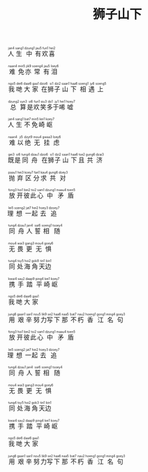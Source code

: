 #+TITLE: 狮子山下
#+CATEGORIES[]: 歌词

#+BEGIN_EXPORT html
<ruby>
人<rt>&nbsp;jan4</rt>生<rt>&nbsp;sang1</rt>中<rt>&nbsp;dzung1</rt>有<rt>&nbsp;jau5</rt>欢<rt>&nbsp;fun1</rt>喜<rt>&nbsp;hei2</rt>
</ruby><br><br>

<ruby>
难<rt>&nbsp;naan4</rt>免<rt>&nbsp;min5</rt>亦<rt>&nbsp;jik9</rt>常<rt>&nbsp;soeng4</rt>有<rt>&nbsp;jau5</rt>泪<rt>&nbsp;loey6</rt>
</ruby><br><br>

<ruby>
我<rt>&nbsp;ngo5</rt>哋<rt>&nbsp;dei6</rt>大<rt>&nbsp;daai6</rt>家<rt>&nbsp;gaa1</rt> 在<rt>&nbsp;dzoi6</rt>狮<rt>&nbsp;si1</rt>子<rt>&nbsp;dzi2</rt>山<rt>&nbsp;saan1</rt>下<rt>&nbsp;haa6</rt>相<rt>&nbsp;soeng1</rt>遇<rt>&nbsp;jy6</rt>上<rt>&nbsp;soeng5</rt>
</ruby><br><br>

<ruby>
总<rt>&nbsp;dzung2</rt>算<rt>&nbsp;syn3</rt>是<rt>&nbsp;si6</rt>欢<rt>&nbsp;fun1</rt>笑<rt>&nbsp;siu3</rt>多<rt>&nbsp;do1</rt>于<rt>&nbsp;jy1</rt>唏<rt>&nbsp;hei1</rt>嘘<rt>&nbsp;hoey7</rt>
</ruby><br><br>

<ruby>
人<rt>&nbsp;jan4</rt>生<rt>&nbsp;sang1</rt>不<rt>&nbsp;bat7</rt>免<rt>&nbsp;min5</rt>崎<rt>&nbsp;kei1</rt>岖<rt>&nbsp;koey7</rt>
</ruby><br><br>

<ruby>
难<rt>&nbsp;naan4</rt>以<rt>&nbsp;ji5</rt>绝<rt>&nbsp;dzyt9</rt>无<rt>&nbsp;mou4</rt>挂<rt>&nbsp;gwaa3</rt>虑<rt>&nbsp;loey6</rt>
</ruby><br><br>

<ruby>
既<rt>&nbsp;gei3</rt>是<rt>&nbsp;si6</rt>同<rt>&nbsp;tung4</rt>舟<rt>&nbsp;dzau1</rt> 在<rt>&nbsp;dzoi6</rt>狮<rt>&nbsp;si1</rt>子<rt>&nbsp;dzi2</rt>山<rt>&nbsp;saan1</rt>下<rt>&nbsp;haa6</rt>且<rt>&nbsp;tse2</rt>共<rt>&nbsp;gung6</rt>济<rt>&nbsp;dzai3</rt>
</ruby><br><br>

<ruby>
抛<rt>&nbsp;paau1</rt>弃<rt>&nbsp;hei3</rt>区<rt>&nbsp;koey7</rt>分<rt>&nbsp;fan1</rt>求<rt>&nbsp;kau4</rt>共<rt>&nbsp;gung6</rt>对<rt>&nbsp;doey3</rt>
</ruby><br><br>

<ruby>
放<rt>&nbsp;fong3</rt>开<rt>&nbsp;hoi1</rt>彼<rt>&nbsp;bei2</rt>此<rt>&nbsp;tsi2</rt>心<rt>&nbsp;sam1</rt>中<rt>&nbsp;dzung1</rt>矛<rt>&nbsp;maau4</rt>盾<rt>&nbsp;toen5</rt>
</ruby><br><br>

<ruby>
理<rt>&nbsp;lei5</rt>想<rt>&nbsp;soeng2</rt>一<rt>&nbsp;jat7</rt>起<rt>&nbsp;hei2</rt>去<rt>&nbsp;hoey3</rt>追<rt>&nbsp;dzoey7</rt>
</ruby><br><br>

<ruby>
同<rt>&nbsp;tung4</rt>舟<rt>&nbsp;dzau1</rt>人<rt>&nbsp;jan4</rt> 誓<rt>&nbsp;sai6</rt>相<rt>&nbsp;soeng1</rt>随<rt>&nbsp;tsoey4</rt>
</ruby><br><br>

<ruby>
无<rt>&nbsp;mou4</rt>畏<rt>&nbsp;wai3</rt>更<rt>&nbsp;gang3</rt>无<rt>&nbsp;mou4</rt>惧<rt>&nbsp;goey6</rt>
</ruby><br><br>

<ruby>
同<rt>&nbsp;tung4</rt>处<rt>&nbsp;tsy5</rt>海<rt>&nbsp;hoi2</rt>角<rt>&nbsp;gok8</rt>天<rt>&nbsp;tin1</rt>边<rt>&nbsp;bin1</rt>
</ruby><br><br>

<ruby>
携<rt>&nbsp;kwai4</rt>手<rt>&nbsp;sau2</rt>踏<rt>&nbsp;daap9</rt>平<rt>&nbsp;ping4</rt>崎<rt>&nbsp;kei1</rt>岖<rt>&nbsp;koey7</rt>
</ruby><br><br>

<ruby>
我<rt>&nbsp;ngo5</rt>哋<rt>&nbsp;dei6</rt>大<rt>&nbsp;daai6</rt>家<rt>&nbsp;gaa1</rt>
</ruby><br><br>

<ruby>
用<rt>&nbsp;jung6</rt>艰<rt>&nbsp;gaan1</rt>辛<rt>&nbsp;san1</rt>努<rt>&nbsp;nou5</rt>力<rt>&nbsp;lik9</rt>写<rt>&nbsp;se2</rt>下<rt>&nbsp;haa6</rt>那<rt>&nbsp;naa5</rt> 不<rt>&nbsp;bat7</rt>朽<rt>&nbsp;nau2</rt>香<rt>&nbsp;hoeng1</rt>江<rt>&nbsp;gong1</rt>名<rt>&nbsp;ming4</rt>句<rt>&nbsp;goey3</rt>
</ruby><br><br>

<ruby>
放<rt>&nbsp;fong3</rt>开<rt>&nbsp;hoi1</rt>彼<rt>&nbsp;bei2</rt>此<rt>&nbsp;tsi2</rt>心<rt>&nbsp;sam1</rt>中<rt>&nbsp;dzung1</rt>矛<rt>&nbsp;maau4</rt>盾<rt>&nbsp;toen5</rt>
</ruby><br><br>

<ruby>
理<rt>&nbsp;lei5</rt>想<rt>&nbsp;soeng2</rt>一<rt>&nbsp;jat7</rt>起<rt>&nbsp;hei2</rt>去<rt>&nbsp;hoey3</rt>追<rt>&nbsp;dzoey7</rt>
</ruby><br><br>

<ruby>
同<rt>&nbsp;tung4</rt>舟<rt>&nbsp;dzau1</rt>人<rt>&nbsp;jan4</rt> 誓<rt>&nbsp;sai6</rt>相<rt>&nbsp;soeng1</rt>随<rt>&nbsp;tsoey4</rt>
</ruby><br><br>

<ruby>
无<rt>&nbsp;mou4</rt>畏<rt>&nbsp;wai3</rt>更<rt>&nbsp;gang3</rt>无<rt>&nbsp;mou4</rt>惧<rt>&nbsp;goey6</rt>
</ruby><br><br>

<ruby>
同<rt>&nbsp;tung4</rt>处<rt>&nbsp;tsy5</rt>海<rt>&nbsp;hoi2</rt>角<rt>&nbsp;gok3</rt>天<rt>&nbsp;tin1</rt>边<rt>&nbsp;bin1</rt>
</ruby><br><br>

<ruby>
携<rt>&nbsp;kwai4</rt>手<rt>&nbsp;sau2</rt>踏<rt>&nbsp;daap9</rt>平<rt>&nbsp;ping4</rt>崎<rt>&nbsp;kei1</rt>岖<rt>&nbsp;koey7</rt>
</ruby><br><br>

<ruby>
我<rt>&nbsp;ngo5</rt>哋<rt>&nbsp;dei6</rt>大<rt>&nbsp;daai6</rt>家<rt>&nbsp;gaa1</rt>
</ruby><br><br>

<ruby>
用<rt>&nbsp;jung6</rt>艰<rt>&nbsp;gaan1</rt>辛<rt>&nbsp;san1</rt>努<rt>&nbsp;nou5</rt>力<rt>&nbsp;lik9</rt>写<rt>&nbsp;se2</rt>下<rt>&nbsp;haa6</rt>那<rt>&nbsp;naa5</rt> 不<rt>&nbsp;bat7</rt>朽<rt>&nbsp;nau2</rt>香<rt>&nbsp;hoeng1</rt>江<rt>&nbsp;gong1</rt>名<rt>&nbsp;ming4</rt>句<rt>&nbsp;goey3</rt>
</ruby><br><br>
#+END_EXPORT
